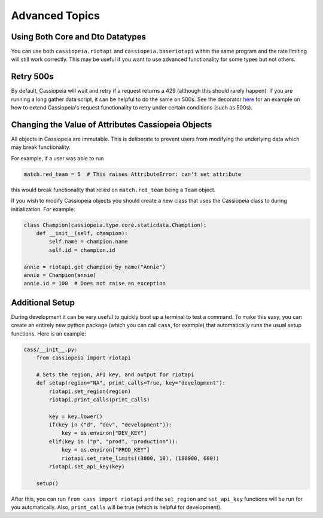 Advanced Topics
###############

Using Both Core and Dto Datatypes
^^^^^^^^^^^^^^^^^^^^^^^^^^^^^^^^^^^^^

You can use both ``cassiopeia.riotapi`` and ``cassiopeia.baseriotapi`` within the same program and the rate limiting will still work correctly. This may be useful if you want to use advanced functionality for some types but not others.

Retry 500s
^^^^^^^^^^

By default, Cassiopeia will wait and retry if a request returns a 429 (although this should rarely happen). If you are running a long gather data script, it can be helpful to do the same on 500s. See the decorator `here <https://github.com/meraki-analytics/cassiopeia/blob/master/example/match_collection.py>`_ for an example on how to extend Cassiopeia's request functionality to retry under certain conditions (such as 500s).

Changing the Value of Attributes Cassiopeia Objects
^^^^^^^^^^^^^^^^^^^^^^^^^^^^^^^^^^^^^^^^^^^^^^^^^^^

All objects in Cassiopeia are immutable. This is deliberate to prevent users from modifying the underlying data which may break functionality.

For example, if a user was able to run

.. code-block:: python

    match.red_team = 5  # This raises AttributeError: can't set attribute
    
this would break functionality that relied on ``match.red_team`` being a ``Team`` object.

If you wish to modify Cassiopeia objects you should create a new class that uses the Cassiopeia class to during initialization. For example:

.. code-block:: python

    class Champion(cassiopeia.type.core.staticdata.Chamption):
        def __init__(self, champion):
            self.name = champion.name
            self.id = champion.id

    annie = riotapi.get_champion_by_name("Annie")
    annie = Champion(annie)
    annie.id = 100  # Does not raise an exception

Additional Setup
^^^^^^^^^^^^^^^^

During development it can be very useful to quickly boot up a terminal to test a command. To make this easy, you can create an entirely new python package (which you can call ``cass``, for example) that automatically runs the usual setup functions. Here is an example:

.. code-block:: python

    cass/__init__.py:
        from cassiopeia import riotapi

        # Sets the region, API key, and output for riotapi
        def setup(region="NA", print_calls=True, key="development"):
            riotapi.set_region(region)
            riotapi.print_calls(print_calls)

            key = key.lower()
            if(key in ("d", "dev", "development")):
                key = os.environ["DEV_KEY"]
            elif(key in ("p", "prod", "production")):
                key = os.environ["PROD_KEY"]
                riotapi.set_rate_limits((3000, 10), (180000, 600))
            riotapi.set_api_key(key)

        setup()

After this, you can run ``from cass import riotapi`` and the ``set_region`` and ``set_api_key`` functions will be run for you automatically. Also, ``print_calls`` will be true (which is helpful for development).

